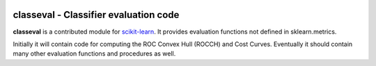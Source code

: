 .. -*- mode: rst -*-

|Travis|_ |AppVeyor|_ |Codecov|_ |CircleCI|_ |ReadTheDocs|_

.. |Travis| image:: https://travis-ci.org/scikit-learn-contrib/classeval.svg?branch=master
.. _Travis: https://travis-ci.org/scikit-learn-contrib/classeval

.. |AppVeyor| image:: https://ci.appveyor.com/api/projects/status/coy2qqaqr1rnnt5y/branch/master?svg=true
.. _AppVeyor: https://ci.appveyor.com/project/glemaitre/classeval

.. |Codecov| image:: https://codecov.io/gh/scikit-learn-contrib/classeval/branch/master/graph/badge.svg
.. _Codecov: https://codecov.io/gh/scikit-learn-contrib/classeval

.. |CircleCI| image:: https://circleci.com/gh/scikit-learn-contrib/classeval.svg?style=shield&circle-token=:circle-token
.. _CircleCI: https://circleci.com/gh/scikit-learn-contrib/classeval/tree/master

.. |ReadTheDocs| image:: https://readthedocs.org/projects/sklearn-template/badge/?version=latest
.. _ReadTheDocs: https://sklearn-template.readthedocs.io/en/latest/?badge=latest

classeval - Classifier evaluation code
============================================================

.. _scikit-learn: https://scikit-learn.org

**classeval** is a contributed module for scikit-learn_.  It provides evaluation functions not defined in sklearn.metrics.

Initially it will contain code for computing the ROC Convex Hull (ROCCH) and Cost Curves.  Eventually it should contain many other evaluation functions and procedures as well.

.. _documentation: https://sklearn-template.readthedocs.io/en/latest/quick_start.html
